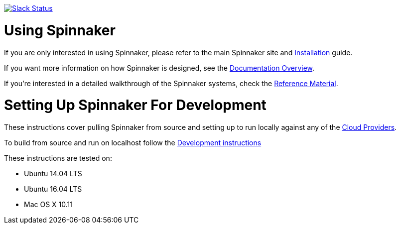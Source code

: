 :doctype: book

image:http://join.spinnaker.io/badge.svg[Slack Status,link=http://join.spinnaker.io]

= Using Spinnaker

If you are only interested in using Spinnaker, please refer to the main
Spinnaker site and https://www.spinnaker.io/setup/[Installation] guide.

If you want more information on how Spinnaker is designed, see the https://www.spinnaker.io/concepts/[Documentation Overview].

If you're interested in a detailed walkthrough of the Spinnaker systems, check the https://www.spinnaker.io/reference/[Reference Material].

= Setting Up Spinnaker For Development

These instructions cover pulling Spinnaker from source and setting up to run locally against any of the https://www.spinnaker.io/setup/install/providers/#supported-providers[Cloud Providers].

To build from source and run on localhost follow the https://www.spinnaker.io/community/contributing/#how-to-run-spinnaker-locally-for-development[Development instructions]

These instructions are tested on:

* Ubuntu 14.04 LTS
* Ubuntu 16.04 LTS
* Mac OS X 10.11
